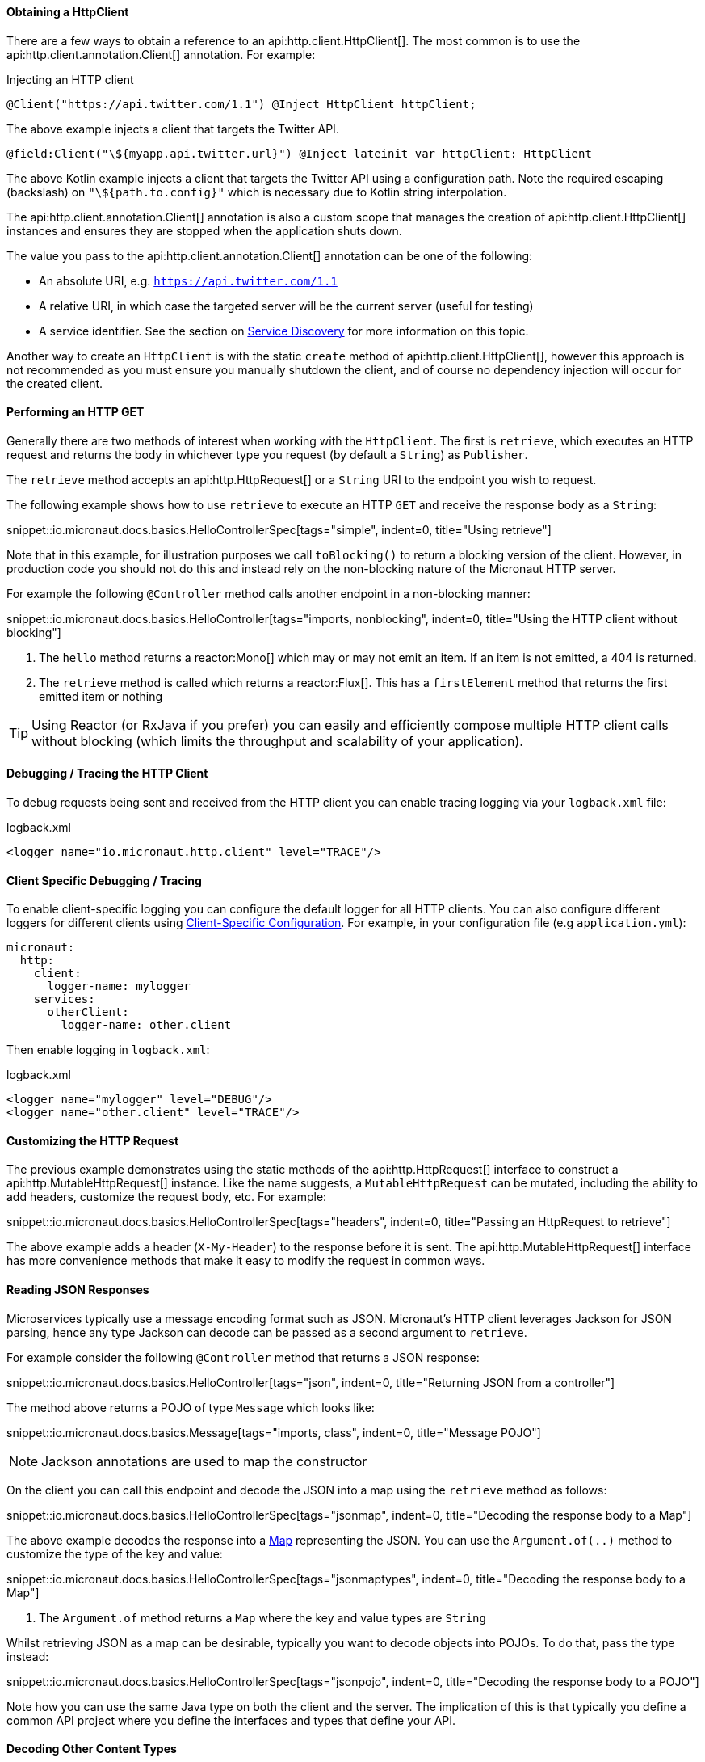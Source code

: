 ==== Obtaining a HttpClient

There are a few ways to obtain a reference to an api:http.client.HttpClient[]. The most common is to use the api:http.client.annotation.Client[] annotation. For example:

.Injecting an HTTP client
[source,java]
----
@Client("https://api.twitter.com/1.1") @Inject HttpClient httpClient;
----

The above example injects a client that targets the Twitter API.

[source,kotlin]
----
@field:Client("\${myapp.api.twitter.url}") @Inject lateinit var httpClient: HttpClient
----

The above Kotlin example injects a client that targets the Twitter API using a configuration path. Note the required escaping (backslash) on `"\${path.to.config}"` which is necessary due to Kotlin string interpolation.

The api:http.client.annotation.Client[] annotation is also a custom scope that manages the creation of api:http.client.HttpClient[] instances and ensures they are stopped when the application shuts down.

The value you pass to the api:http.client.annotation.Client[] annotation can be one of the following:

* An absolute URI, e.g. `https://api.twitter.com/1.1`
* A relative URI, in which case the targeted server will be the current server (useful for testing)
* A service identifier. See the section on <<serviceDiscovery, Service Discovery>> for more information on this topic.

Another way to create an `HttpClient` is with the static `create` method of api:http.client.HttpClient[], however this approach is not recommended as you must ensure you manually shutdown the client, and of course no dependency injection will occur for the created client.

==== Performing an HTTP GET

Generally there are two methods of interest when working with the `HttpClient`. The first is `retrieve`, which executes an HTTP request and returns the body in whichever type you request (by default a `String`) as `Publisher`.

The `retrieve` method accepts an api:http.HttpRequest[] or a `String` URI to the endpoint you wish to request.

The following example shows how to use `retrieve` to execute an HTTP `GET` and receive the response body as a `String`:

snippet::io.micronaut.docs.basics.HelloControllerSpec[tags="simple", indent=0, title="Using retrieve"]

Note that in this example, for illustration purposes we call `toBlocking()` to return a blocking version of the client. However, in production code you should not do this and instead rely on the non-blocking nature of the Micronaut HTTP server.

For example the following `@Controller` method calls another endpoint in a non-blocking manner:

snippet::io.micronaut.docs.basics.HelloController[tags="imports, nonblocking", indent=0, title="Using the HTTP client without blocking"]

<1> The `hello` method returns a reactor:Mono[] which may or may not emit an item. If an item is not emitted, a 404 is returned.
<2> The `retrieve` method is called which returns a reactor:Flux[]. This has a `firstElement` method that returns the first emitted item or nothing

TIP: Using Reactor (or RxJava if you prefer) you can easily and efficiently compose multiple HTTP client calls without blocking (which limits the throughput and scalability of your application).

==== Debugging / Tracing the HTTP Client

To debug requests being sent and received from the HTTP client you can enable tracing logging via your `logback.xml` file:

.logback.xml
[source,xml]
----
<logger name="io.micronaut.http.client" level="TRACE"/>
----

==== Client Specific Debugging / Tracing

To enable client-specific logging you can configure the default logger for all HTTP clients. You can also configure different loggers for different clients using <<_client_specific_configuration, Client-Specific Configuration>>. For example, in your configuration file (e.g `application.yml`):

[configuration]
----
micronaut:
  http:
    client:
      logger-name: mylogger
    services:
      otherClient:
        logger-name: other.client
----

Then enable logging in `logback.xml`:

.logback.xml
[source,xml]
----
<logger name="mylogger" level="DEBUG"/>
<logger name="other.client" level="TRACE"/>
----

==== Customizing the HTTP Request

The previous example demonstrates using the static methods of the api:http.HttpRequest[] interface to construct a api:http.MutableHttpRequest[] instance. Like the name suggests, a `MutableHttpRequest` can be mutated, including the ability to add headers, customize the request body, etc. For example:

snippet::io.micronaut.docs.basics.HelloControllerSpec[tags="headers", indent=0, title="Passing an HttpRequest to retrieve"]

The above example adds a header (`X-My-Header`) to the response before it is sent. The api:http.MutableHttpRequest[] interface has more convenience methods that make it easy to modify the request in common ways.

==== Reading JSON Responses

Microservices typically use a message encoding format such as JSON. Micronaut's HTTP client leverages Jackson for JSON parsing, hence any type Jackson can decode can be passed as a second argument to `retrieve`.

For example consider the following `@Controller` method that returns a JSON response:

snippet::io.micronaut.docs.basics.HelloController[tags="json", indent=0, title="Returning JSON from a controller"]

The method above returns a POJO of type `Message` which looks like:

snippet::io.micronaut.docs.basics.Message[tags="imports, class", indent=0, title="Message POJO"]

NOTE: Jackson annotations are used to map the constructor

On the client you can call this endpoint and decode the JSON into a map using the `retrieve` method as follows:

snippet::io.micronaut.docs.basics.HelloControllerSpec[tags="jsonmap", indent=0, title="Decoding the response body to a Map"]

The above example decodes the response into a link:{jdkapi}/java.base/java/util/Map.html[Map] representing the JSON. You can use the `Argument.of(..)` method to customize the type of the key and value:

snippet::io.micronaut.docs.basics.HelloControllerSpec[tags="jsonmaptypes", indent=0, title="Decoding the response body to a Map"]

<1> The `Argument.of` method returns a `Map` where the key and value types are `String`

Whilst retrieving JSON as a map can be desirable, typically you want to decode objects into POJOs. To do that, pass the type instead:

snippet::io.micronaut.docs.basics.HelloControllerSpec[tags="jsonpojo", indent=0, title="Decoding the response body to a POJO"]

Note how you can use the same Java type on both the client and the server. The implication of this is that typically you define a common API project where you define the interfaces and types that define your API.

==== Decoding Other Content Types

If the server you communicate with uses a custom content type that is not JSON, by default Micronaut's HTTP client will not know how to decode this type.

To resolve this, register api:http.codec.MediaTypeCodec[] as a bean, and it will be automatically picked up and used to decode (or encode) messages.

==== Receiving the Full HTTP Response

Sometimes receiving just the body of the response is not enough, and you need other information from the response such as headers, cookies, etc. In this case, instead of `retrieve` use the `exchange` method:

snippet::io.micronaut.docs.basics.HelloControllerSpec[tags="pojoresponse", indent=0, title="Receiving the Full HTTP Response"]

<1> The `exchange` method receives the api:http.HttpResponse[]
<2> The body is retrieved using the `getBody(..)` method of the response
<3> Other aspects of the response such as the api:http.HttpStatus[] can be checked

The above example receives the full api:http.HttpResponse[] from which you can obtain headers and other useful information.

